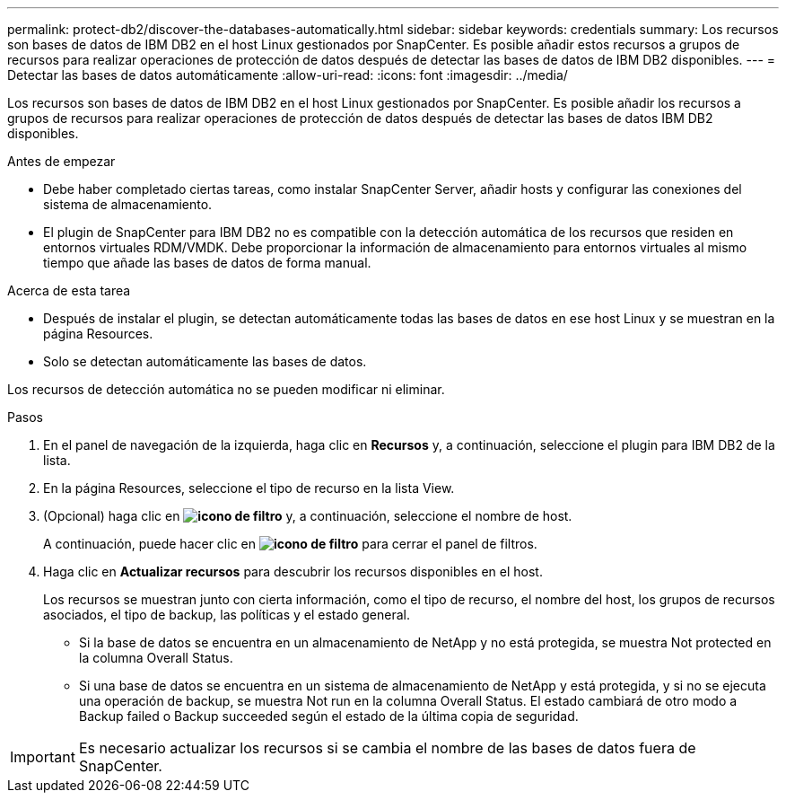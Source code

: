 ---
permalink: protect-db2/discover-the-databases-automatically.html 
sidebar: sidebar 
keywords: credentials 
summary: Los recursos son bases de datos de IBM DB2 en el host Linux gestionados por SnapCenter. Es posible añadir estos recursos a grupos de recursos para realizar operaciones de protección de datos después de detectar las bases de datos de IBM DB2 disponibles. 
---
= Detectar las bases de datos automáticamente
:allow-uri-read: 
:icons: font
:imagesdir: ../media/


[role="lead"]
Los recursos son bases de datos de IBM DB2 en el host Linux gestionados por SnapCenter. Es posible añadir los recursos a grupos de recursos para realizar operaciones de protección de datos después de detectar las bases de datos IBM DB2 disponibles.

.Antes de empezar
* Debe haber completado ciertas tareas, como instalar SnapCenter Server, añadir hosts y configurar las conexiones del sistema de almacenamiento.
* El plugin de SnapCenter para IBM DB2 no es compatible con la detección automática de los recursos que residen en entornos virtuales RDM/VMDK. Debe proporcionar la información de almacenamiento para entornos virtuales al mismo tiempo que añade las bases de datos de forma manual.


.Acerca de esta tarea
* Después de instalar el plugin, se detectan automáticamente todas las bases de datos en ese host Linux y se muestran en la página Resources.
* Solo se detectan automáticamente las bases de datos.


Los recursos de detección automática no se pueden modificar ni eliminar.

.Pasos
. En el panel de navegación de la izquierda, haga clic en *Recursos* y, a continuación, seleccione el plugin para IBM DB2 de la lista.
. En la página Resources, seleccione el tipo de recurso en la lista View.
. (Opcional) haga clic en *image:../media/filter_icon.png["icono de filtro"]* y, a continuación, seleccione el nombre de host.
+
A continuación, puede hacer clic en *image:../media/filter_icon.png["icono de filtro"]* para cerrar el panel de filtros.

. Haga clic en *Actualizar recursos* para descubrir los recursos disponibles en el host.
+
Los recursos se muestran junto con cierta información, como el tipo de recurso, el nombre del host, los grupos de recursos asociados, el tipo de backup, las políticas y el estado general.

+
** Si la base de datos se encuentra en un almacenamiento de NetApp y no está protegida, se muestra Not protected en la columna Overall Status.
** Si una base de datos se encuentra en un sistema de almacenamiento de NetApp y está protegida, y si no se ejecuta una operación de backup, se muestra Not run en la columna Overall Status. El estado cambiará de otro modo a Backup failed o Backup succeeded según el estado de la última copia de seguridad.





IMPORTANT: Es necesario actualizar los recursos si se cambia el nombre de las bases de datos fuera de SnapCenter.
